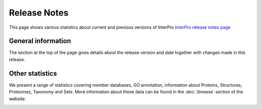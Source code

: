 #############
Release Notes
#############

This page shows various statistics about current and previous versions
of InterPro
`InterPro release notes page <https://www.ebi.ac.uk/interpro/release_notes/>`_

*******************
General information
*******************

The section at the top of the page gives details about the release version and
date together with changes made in this release.

.. image:: images/release_notes/release_notes_summary.png
  :alt: Release notes general statistics

****************
Other statistics
****************

We present a range of statistics covering member databases, GO annotation,
information about Proteins, Structures, Proteomes, Taxonomy and Sets. More
information about these data can be found in the :doc:`/browse` section of the
website.

.. image:: images/release_notes/release_notes_member_database.png
  :alt: Release notes member database statistics
